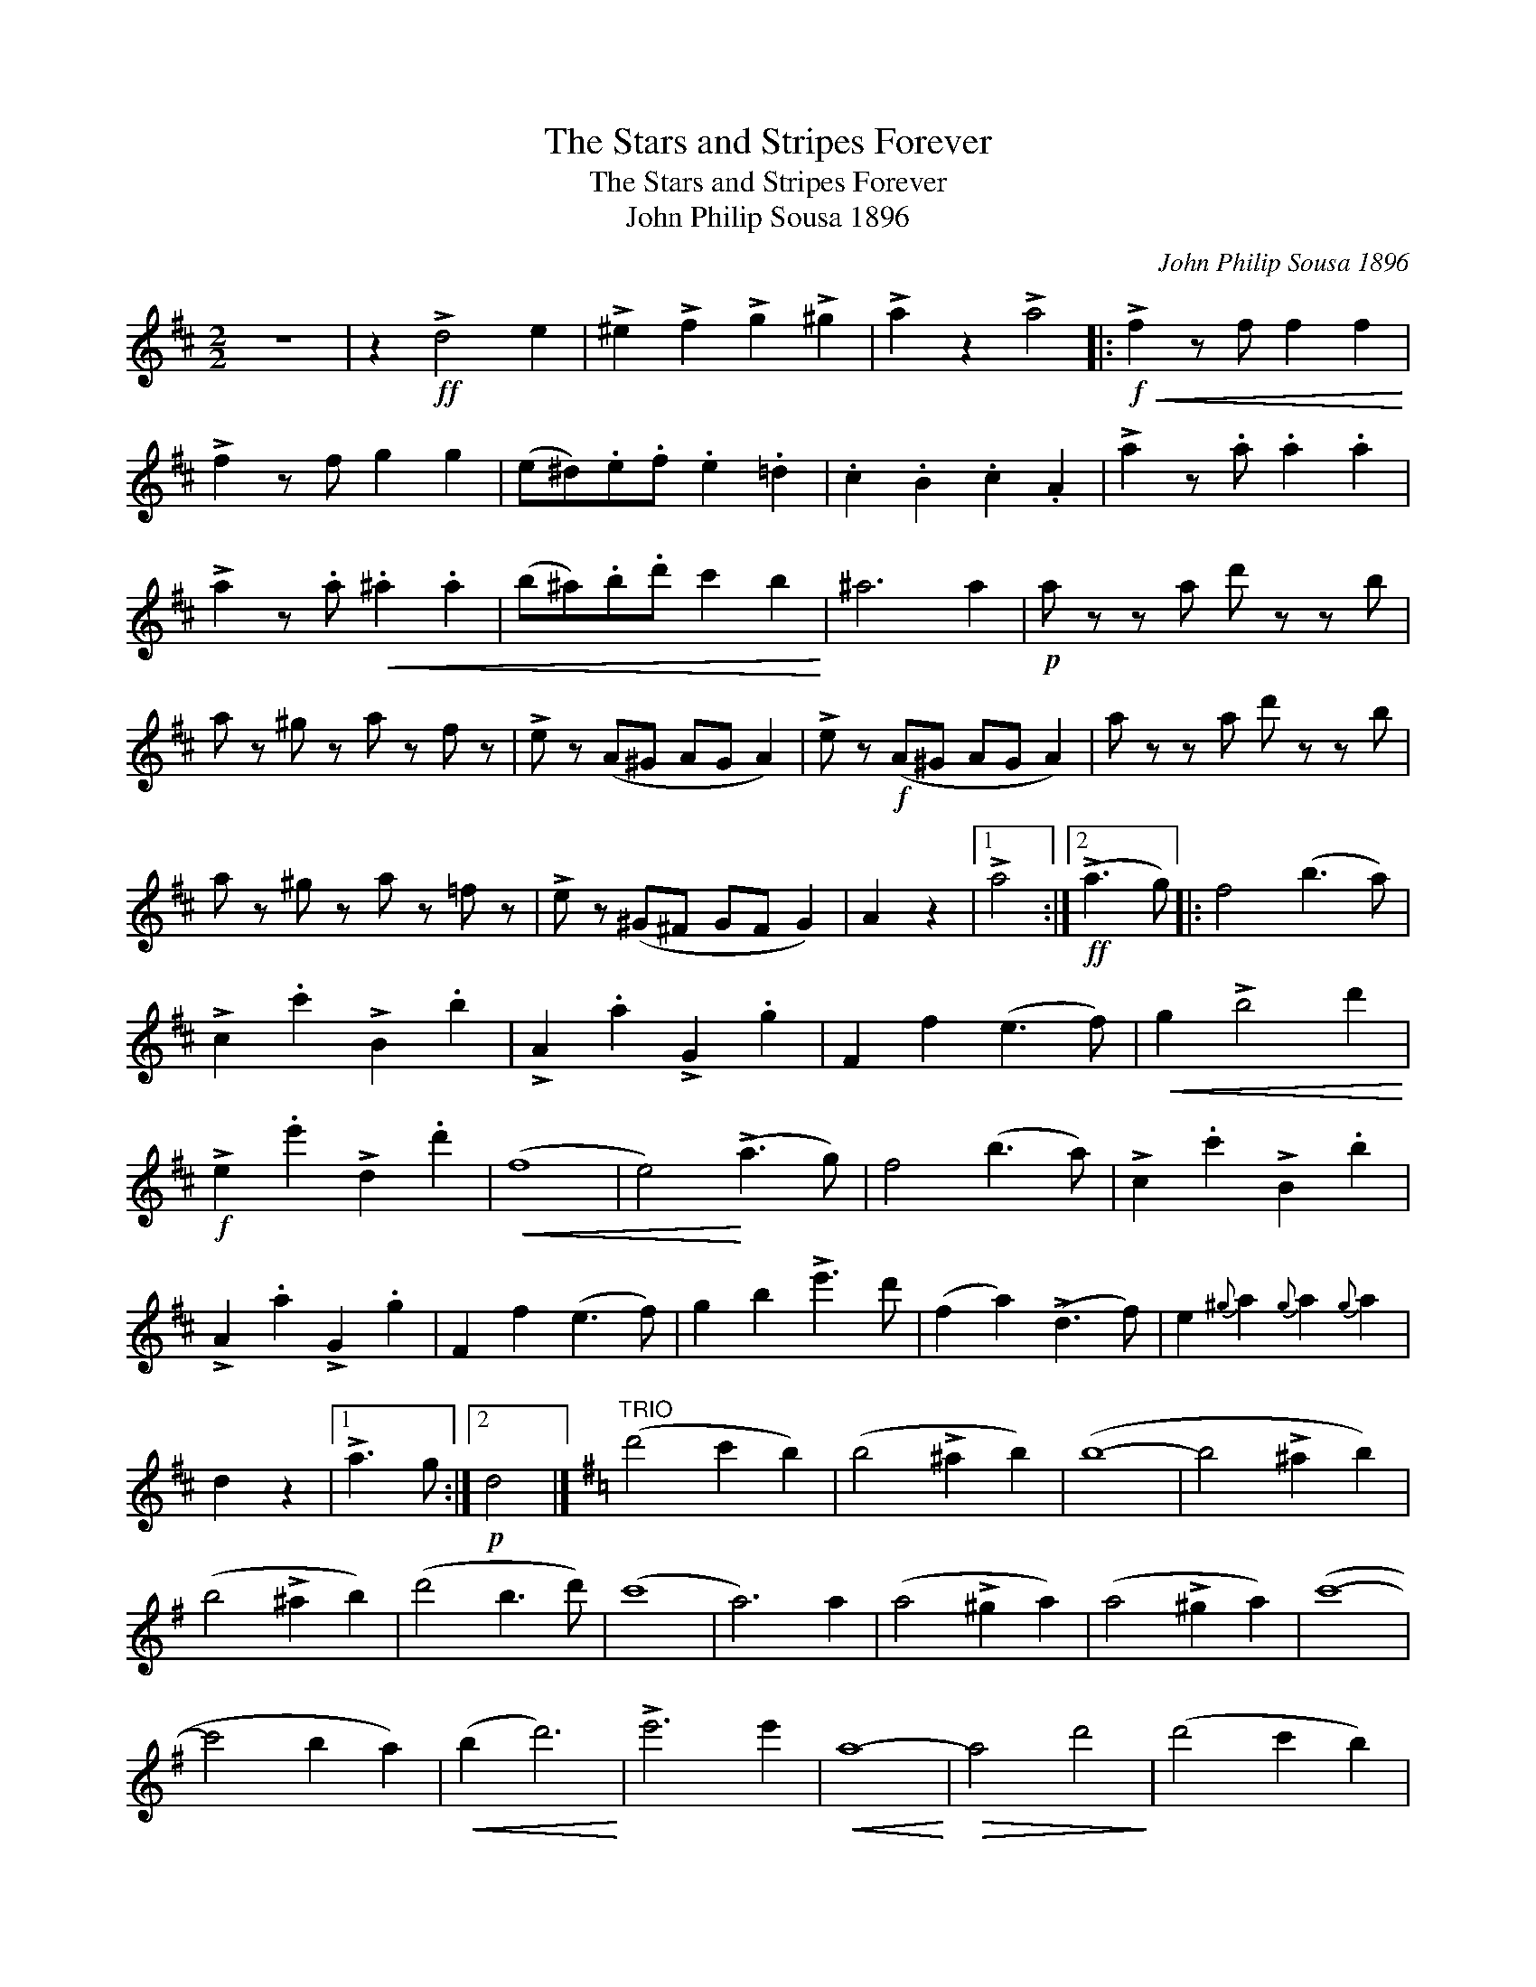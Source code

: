 X:1
T:The Stars and Stripes Forever
T:The Stars and Stripes Forever
T:John Philip Sousa 1896
C:John Philip Sousa 1896
L:1/8
M:2/2
K:D
V:1 treble 
V:1
 z8 | z2!ff! !>!d4 e2 | !>!^e2 !>!f2 !>!g2 !>!^g2 | !>!a2 z2 !>!a4 |:!f!!<(! !>!f2 z f f2 f2!<)! | %5
 !>!f2 z f g2 g2 | (e^d).e.f .e2 .=d2 | .c2 .B2 .c2 .A2 | !>!a2 z .a .a2 .a2 | %9
 !>!a2 z .a!<(! .^a2 .a2 | (b^a).b.d' c'2 b2!<)! | ^a6 a2 |!p! a z z a d' z z b | %13
 a z ^g z a z f z | !>!e z (A^G AG A2) | !>!e z!f! (A^G AG A2) | a z z a d' z z b | %17
 a z ^g z a z =f z | !>!e z (^G^F GF G2) | A2 z2 |1 !>!a4 :|2!ff! (!>!a3 g) |: f4 (b3 a) | %23
 !>!c2 .c'2 !>!B2 .b2 | !>!A2 .a2 !>!G2 .g2 | F2 f2 (e3 f) |!<(! g2 !>!b4 d'2!<)! | %27
!f! !>!e2 .e'2 !>!d2 .d'2 |!<(! (f8 | e4)!<)! (!>!a3 g) | f4 (b3 a) | !>!c2 .c'2 !>!B2 .b2 | %32
 !>!A2 .a2 !>!G2 .g2 | F2 f2 (e3 f) | g2 b2 !>!e'3 d' | (f2 a2) (!>!d3 f) | e2{^g} a2{g} a2{g} a2 | %37
 d2 z2 |1 !>!a3 g :|2!p! d4 |][K:G]"^TRIO" (d'4 c'2 b2) | (b4 !>!^a2 b2) | (b8- | b4 !>!^a2 b2) | %44
 (b4 !>!^a2 b2) | (d'4 b3 d') | (c'8 | a6) a2 | (a4 !>!^g2 a2) | (a4 !>!^g2 a2) | (c'8- | %51
 c'4 b2 a2) |!<(! (b2 d'6)!<)! | !>!e'6 e'2 |!<(! a8-!<)! |!>(! a4 d'4!>)! | (d'4 c'2 b2) | %57
 (b4 !>!^a2 b2) | (b8- | b4 ^a2 b2) | (b4 !>!^a2 b2) | (c'2 b2 =a3 f') | (a8 | g6) g2 | %64
 (g4 !>!f2 g2) | (_b4 a2 g2) | g'8- | g'2 (g2 a2 b2 | d') z (g2 a2 b2 | d') z (d2 e2 b2) | (a8 | %71
 g2) z2 z4 |: z8 | z4!ff! !>!e'2 !>!^d'2 | z4 !>!e'2 !>!f'2 | !>!^d'2 z2 z4 | z8 | %77
 z4!<(! !>!g'2 !>!f'2!<)! | z2!ff! !>!g2 !>!a2 !>!f2 | z4 (deac' | _e'3) .e' .e'2 .e'2 | z8 | z8 | %83
 z4!<(! (e^gbd'!<)!!ff! | =f'3) .f' .f'2 .f'2 | !>!=f'2 z2 z4 | z8 | z4 (^fad'f' | %88
 !>!a'3) !>!a' !>!a'2 !>!a'2 | !>!a'2 !>!a'2 (fad'f' | !>!a'3) !>!a' !>!a'2 !>!a'2 | %91
 !>!a'2 !>!a'2 (fad'f') | a'3 (a' ^g'3) (g' | =g'3) (=g' f'3) (f' | =f'3) (f' e'3) (e' | %95
 _e'2) !>!d'2 !>!=e'2 !>!d'2 ||!ff! Td'2 g'2 g2 g'2 | d'e'd'b g2 d2 | gabc' d'2 g'2 | Td'8 | %100
 Td'2 g'2 g2 g'2 | d'e'd'b g2 d2 | fgab c'2 f'2 | Tc'8 | Tc'2 f'2 f2 f'2 | c'd'c'a f2 f2 | %106
 fgab c'2 f'2 | Tc'8 | bc'd'b Td'2 b2 | c'd'e'c' Te'2 c'2 | abc'a Tf2 f'2 | Te'2 d'2 c'2 a2 | %112
 Td'2 g'2 g2 g'2 | d'e'd'b g2 g2 | gabc' d'2 g'2 | Td'8 | ^d'2 f'2 b2 f'2 | abc'b ^d2 ^d'2 | %118
 bc'be' b2 g'2 | Tb8 | Tc'2 g'2 c'2 g'2 | T_b2 g'2 b2 g'2 | T=b2 g'2 b2 g'2 | Td'8- | d'8- | %125
 d'8- |1 d'8 | g'2 z2 z4 :|2 Td'8 | g'2 z2!fff! g'2 z2 |] %130

